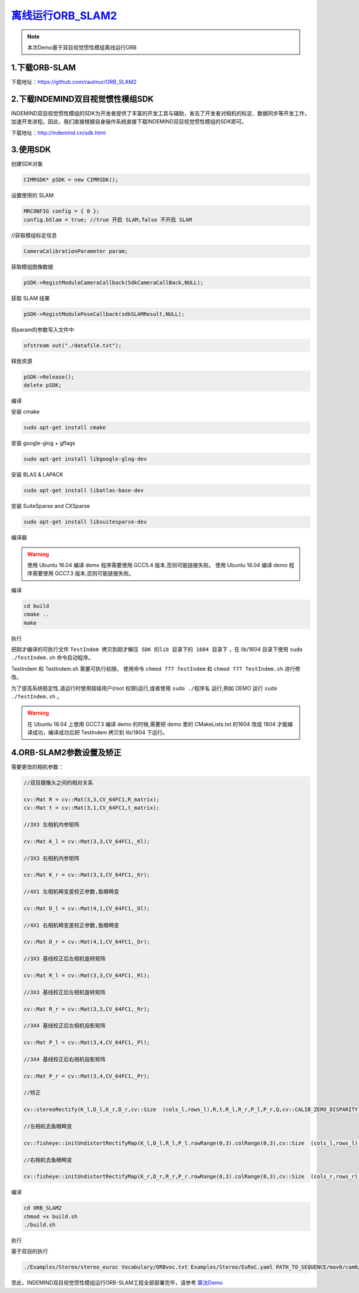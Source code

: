 ﻿.. _slam_orb_slam2:

`离线运行ORB_SLAM2 <https://github.com/raulmur/ORB_SLAM2>`_ 
==============================================================

.. note:: 

  本次Demo基于双目视觉惯性模组离线运行ORB
  
1.下载ORB-SLAM
---------------------------------------------------------------

下载地址：https://github.com/raulmur/ORB_SLAM2


2.下载INDEMIND双目视觉惯性模组SDK
---------------------------------------------------------------------------------

INDEMIND双目视觉惯性模组的SDK为开发者提供了丰富的开发工具与辅助，省去了开发者对相机的标定、数据同步等开发工作，加速开发进程。因此，我们直接根据自身操作系统直接下载INDEMIND双目视觉惯性模组的SDK即可。

下载地址：http://indemind.cn/sdk.html

3.使用SDK
---------------------------------------------------------------

创建SDK对象

.. code-block:: bash

  CIMRSDK* pSDK = new CIMRSDK();

设置使用的 SLAM

.. code-block:: bash

  MRCONFIG config = { 0 };
  config.bSlam = true; //true 开启 SLAM,false 不开启 SLAM

//获取模组标定信息

.. code-block:: bash

  CameraCalibrationParameter param;

获取模组图像数据

.. code-block:: bash

  pSDK->RegistModuleCameraCallback(SdkCameraCallBack,NULL);

获取 SLAM 结果

.. code-block:: bash

  pSDK->RegistModulePoseCallback(sdkSLAMResult,NULL);

将param的参数写入文件中

.. code-block:: bash

  ofstream out("./datafile.txt");

释放资源

.. code-block:: bash

  pSDK->Release();
  delete pSDK;

编译

安装 cmake

.. code-block:: bash

  sudo apt-get install cmake

安装 google-glog + gflags

.. code-block:: bash

  sudo apt-get install libgoogle-glog-dev

安装 BLAS & LAPACK

.. code-block:: bash

  sudo apt-get install libatlas-base-dev

安装 SuiteSparse and CXSparse

.. code-block:: bash

  sudo apt-get install libsuitesparse-dev

编译器

.. warning:: 

  使用 Ubuntu 16.04 编译 demo 程序需要使用 GCC5.4 版本,否则可能链接失败。
  使用 Ubuntu 18.04 编译 demo 程序需要使用 GCC7.3 版本,否则可能链接失败。


编译

.. code-block:: bash

  cd build
  cmake ..
  make

执行

把刚才编译的可执行文件 ``TestIndem 拷贝到刚才解压 SDK 的lib 目录下的 1604 目录下`` ，在 lib/1604 目录下使用 ``sudo ./TestIndem.sh`` 命令启动程序。

TestIndem 和 TestIndem.sh 需要可执行权限。 使用命令 ``chmod 777 TestIndem`` 和 ``chmod 777 TestIndem.sh`` 进行修改。

为了提高系统稳定性,请运行时使用超级用户(root 权限)运行,或者使用 ``sudo ./程序名`` 运行,例如 DEMO 运行 ``sudo ./TestIndem.sh`` 。

.. warning:: 

  在 Ubuntu 18.04 上使用 GCC7.3 编译 demo 的时候,需要把 demo 里的 CMakeLists.txt 的1604 改成 1804 才能编译成功，编译成功后把 TestIndem 拷贝到 lib/1804 下运行。

4.ORB-SLAM2参数设置及矫正
---------------------------------------------------------------

需要更改的相机参数：

.. code-block:: bash

  //双目摄像头之间的相对关系

  cv::Mat R = cv::Mat(3,3,CV_64FC1,R_matrix);
  cv::Mat t = cv::Mat(3,1,CV_64FC1,t_matrix);

  //3X3 左相机内参矩阵

  cv::Mat K_l = cv::Mat(3,3,CV_64FC1,_Kl);

  //3X3 右相机内参矩阵

  cv::Mat K_r = cv::Mat(3,3,CV_64FC1,_Kr);

  //4X1 左相机畸变差校正参数,鱼眼畸变

  cv::Mat D_l = cv::Mat(4,1,CV_64FC1,_Dl);

  //4X1 右相机畸变差校正参数,鱼眼畸变

  cv::Mat D_r = cv::Mat(4,1,CV_64FC1,_Dr);

  //3X3 基线校正后左相机旋转矩阵

  cv::Mat R_l = cv::Mat(3,3,CV_64FC1,_Rl);

  //3X3 基线校正后左相机旋转矩阵

  cv::Mat R_r = cv::Mat(3,3,CV_64FC1,_Rr);

  //3X4 基线校正后左相机投影矩阵

  cv::Mat P_l = cv::Mat(3,4,CV_64FC1,_Pl);

  //3X4 基线校正后右相机投影矩阵

  cv::Mat P_r = cv::Mat(3,4,CV_64FC1,_Pr);

  //矫正

  cv::stereoRectify(K_l,D_l,K_r,D_r,cv::Size  (cols_l,rows_l),R,t,R_l,R_r,P_l,P_r,Q,cv::CALIB_ZERO_DISPARITY,0);

  //左相机去鱼眼畸变

  cv::fisheye::initUndistortRectifyMap(K_l,D_l,R_l,P_l.rowRange(0,3).colRange(0,3),cv::Size  (cols_l,rows_l),CV_32FC1,M1l,M2l); 

  //右相机去鱼眼畸变

  cv::fisheye::initUndistortRectifyMap(K_r,D_r,R_r,P_r.rowRange(0,3).colRange(0,3),cv::Size  (cols_r,rows_r),CV_32FC1,M1r,M2r);

编译

.. code-block:: bash

  cd ORB_SLAM2
  chmod +x build.sh
  ./build.sh

执行

基于双目的执行

.. code-block:: bash

  ./Examples/Stereo/stereo_euroc Vocabulary/ORBvoc.txt Examples/Stereo/EuRoC.yaml PATH_TO_SEQUENCE/mav0/cam0/data PATH_TO_SEQUENCE/mav0/cam1/data Examples/Stereo/EuRoC_TimeStamps/SEQUENCE.txt

至此，INDEMIND双目视觉惯性模组运行ORB-SLAM工程全部部署完毕，请参考 `算法Demo <https://v.qq.com/x/page/t0815wifet5.html>`_ 